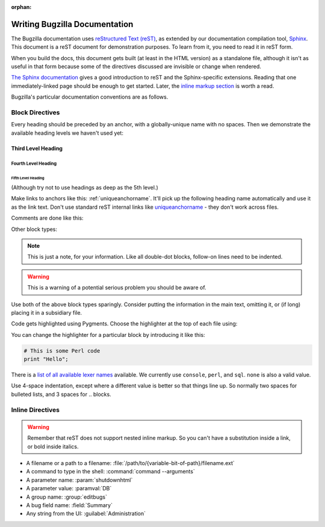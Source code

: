 :orphan:

.. _style-guide:

==============================
Writing Bugzilla Documentation
==============================

The Bugzilla documentation uses
`reStructured Text (reST) <http://docutils.sourceforge.net/rst.html>`_,
as extended by our documentation compilation tool,
`Sphinx <http://sphinx-doc.org/>`_. This document is a reST document for
demonstration purposes. To learn from it, you need to read it in reST form.

When you build the docs, this document gets built (at least in
the HTML version) as a standalone file, although it isn't as useful in that
form because some of the directives discussed are invisible or change when
rendered.

`The Sphinx documentation <http://sphinx-doc.org/latest/rest.html>`_
gives a good introduction to reST and the Sphinx-specific extensions. Reading
that one immediately-linked page should be enough to get started. Later, the
`inline markup section <http://sphinx-doc.org/latest/markup/inline.html>`_
is worth a read.

Bugzilla's particular documentation conventions are as follows.

Block Directives
################

Every heading should be preceded by an anchor, with a globally-unique name
with no spaces. Then we demonstrate the available heading levels we haven't
used yet:

.. _uniqueanchorname:

Third Level Heading
===================

Fourth Level Heading
--------------------

Fifth Level Heading
~~~~~~~~~~~~~~~~~~~

(Although try not to use headings as deep as the 5th level.)

Make links to anchors like this: :ref:`uniqueanchorname`. It'll pick up the
following heading name automatically and use it as the link text. Don't use
standard reST internal links like `uniqueanchorname`_ - they don't work
across files.

Comments are done like this:

.. This is a comment. It can go on to multiple lines. Follow-on lines need to
   be indented.

Other block types:

.. note:: This is just a note, for your information. Like all double-dot
   blocks, follow-on lines need to be indented.

.. warning:: This is a warning of a potential serious problem you should be
   aware of.

Use both of the above block types sparingly. Consider putting the information
in the main text, omitting it, or (if long) placing it in a subsidiary file.

Code gets highlighted using Pygments. Choose the highlighter at the top of
each file using:

.. highlight:: console

You can change the highlighter for a particular block by introducing it like
this:

.. code-block:: perl

   # This is some Perl code
   print "Hello";

There is a
`list of all available lexer names <http://pygments.org/docs/lexers/>`_
available. We currently use ``console``, ``perl``, and ``sql``. ``none`` is
also a valid value.

Use 4-space indentation, except where a different value is better so that
things line up. So normally two spaces for bulleted lists, and 3 spaces
for .. blocks.

Inline Directives
#################

.. warning:: Remember that reST does not support nested inline markup. So you
   can't have a substitution inside a link, or bold inside italics.

* A filename or a path to a filename:
  :file:`/path/to/{variable-bit-of-path}/filename.ext`

* A command to type in the shell:
  :command:`command --arguments`

* A parameter name:
  :param:`shutdownhtml`

* A parameter value:
  :paramval:`DB`

* A group name:
  :group:`editbugs`

* A bug field name:
  :field:`Summary`

* Any string from the UI:
  :guilabel:`Administration`
